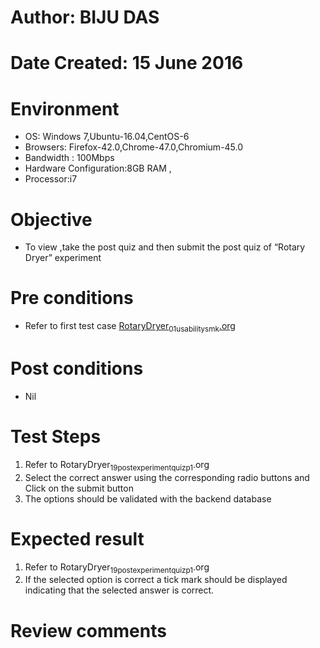 ﻿* Author: BIJU DAS
* Date Created: 15 June 2016
* Environment
  - OS: Windows 7,Ubuntu-16.04,CentOS-6
  - Browsers: Firefox-42.0,Chrome-47.0,Chromium-45.0
  - Bandwidth : 100Mbps
  - Hardware Configuration:8GB RAM , 
  - Processor:i7

* Objective
  - To view ,take the post quiz and then submit the post quiz of “Rotary Dryer” experiment

* Pre conditions
  - Refer to first test case [[https://github.com/Virtual-Labs/virtual-mass-transfer-lab-iitg/blob/master/test-cases/integration_test-cases/RotaryDryer/RotaryDryer_01_usability_smk.org][RotaryDryer_01_usability_smk.org]] 
* Post conditions
   - Nil
* Test Steps
  1. Refer to RotaryDryer_19_postexperimentquiz_p1.org 
  2. Select the correct answer using the corresponding radio buttons and Click on the submit button
  3. The options should be validated with the backend database

* Expected result
  1. Refer to RotaryDryer_19_postexperimentquiz_p1.org 
  2. If the selected option is correct a tick mark should be displayed indicating that the selected answer is correct.

* Review comments
